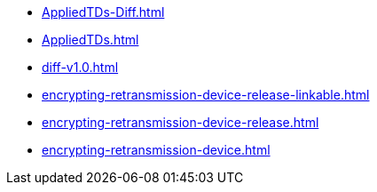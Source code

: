 * https://commoncriteria.github.io/encrypting-retransmission-device/master/AppliedTDs-Diff.html[AppliedTDs-Diff.html]
* https://commoncriteria.github.io/encrypting-retransmission-device/master/AppliedTDs.html[AppliedTDs.html]
* https://commoncriteria.github.io/encrypting-retransmission-device/master/diff-v1.0.html[diff-v1.0.html]
* https://commoncriteria.github.io/encrypting-retransmission-device/master/encrypting-retransmission-device-release-linkable.html[encrypting-retransmission-device-release-linkable.html]
* https://commoncriteria.github.io/encrypting-retransmission-device/master/encrypting-retransmission-device-release.html[encrypting-retransmission-device-release.html]
* https://commoncriteria.github.io/encrypting-retransmission-device/master/encrypting-retransmission-device.html[encrypting-retransmission-device.html]
